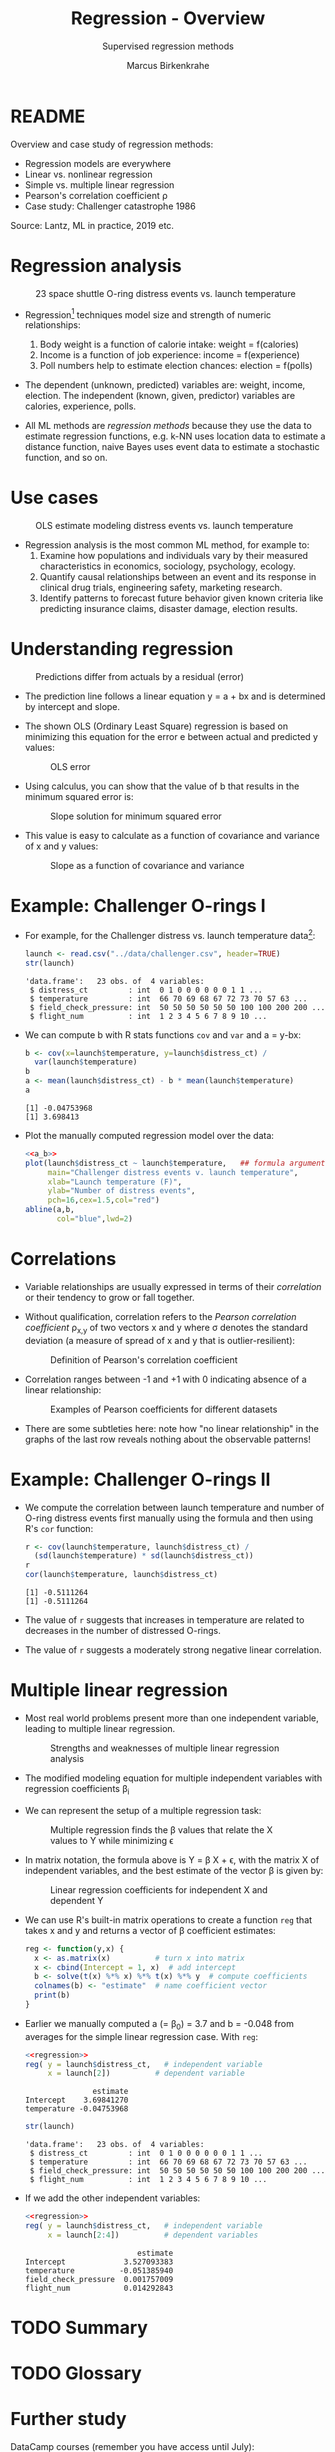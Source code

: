 #+TITLE: Regression - Overview
#+AUTHOR: Marcus Birkenkrahe
#+SUBTITLE: Supervised regression methods
#+STARTUP: overview hideblocks indent inlineimages
#+OPTIONS: toc:nil num:nil ^:nil
#+PROPERTY: header-args:R :session *R* :results output :exports both :noweb yes
:REVEAL_PROPERTIES:
#+REVEAL_ROOT: https://cdn.jsdelivr.net/npm/reveal.js
#+REVEAL_REVEAL_JS_VERSION: 4
#+REVEAL_INIT_OPTIONS: transition: 'cube'
#+REVEAL_THEME: black
:END:
* README

Overview and case study of regression methods:
- Regression models are everywhere
- Linear vs. nonlinear regression
- Simple vs. multiple linear regression
- Pearson's correlation coefficient \rho
- Case study: Challenger catastrophe 1986

Source: Lantz, ML in practice, 2019 etc.

* Regression analysis
#+attr_latex: :width 400px
#+caption: 23 space shuttle O-ring distress events vs. launch temperature
[[../img/6_regression1.png]]

- Regression[fn:1] techniques model size and strength of numeric relationships:
  1. Body weight is a function of calorie intake: weight = f(calories)
  2. Income is a function of job experience: income = f(experience)
  3. Poll numbers help to estimate election chances: election = f(polls)

- The dependent (unknown, predicted) variables are: weight, income,
  election. The independent (known, given, predictor) variables are
  calories, experience, polls.

- All ML methods are /regression methods/ because they use the data to
  estimate regression functions, e.g. k-NN uses location data to
  estimate a distance function, naive Bayes uses event data to
  estimate a stochastic function, and so on.

* Use cases
#+attr_latex: :width 400px
#+caption: OLS estimate modeling distress events vs. launch temperature
[[../img/6_regression2.png]]

- Regression analysis is the most common ML method, for example to:
  1. Examine how populations and individuals vary by their measured
     characteristics in economics, sociology, psychology, ecology.
  2. Quantify causal relationships between an event and its response
     in clinical drug trials, engineering safety, marketing research.
  3. Identify patterns to forecast future behavior given known
     criteria like predicting insurance claims, disaster damage,
     election results.

* Understanding regression
#+attr_latex: :width 400px
#+caption: Predictions differ from actuals by a residual (error)
[[../img/6_regression.png]]

- The prediction line follows a linear equation y = a + bx and is
  determined by intercept and slope.

- The shown OLS (Ordinary Least Square) regression is based on
  minimizing this equation for the error e between actual and
  predicted y values:
  #+attr_latex: :width 200px
  #+caption: OLS error
  [[../img/6_ols.png]]

- Using calculus, you can show that the value of b that results in the
  minimum squared error is:
  #+attr_latex: :width 200px
  #+caption: Slope solution for minimum squared error
  [[../img/6_min.png]]

- This value is easy to calculate as a function of covariance and
  variance of x and y values:
  #+attr_latex: :width 150px
  #+caption: Slope as a function of covariance and variance
  [[../img/6_cov_var.png]]

* Example: Challenger O-rings I

- For example, for the Challenger distress vs. launch temperature data[fn:2]:
  #+begin_src R
    launch <- read.csv("../data/challenger.csv", header=TRUE)
    str(launch)
  #+end_src

  #+RESULTS:
  : 'data.frame':	23 obs. of  4 variables:
  :  $ distress_ct         : int  0 1 0 0 0 0 0 0 1 1 ...
  :  $ temperature         : int  66 70 69 68 67 72 73 70 57 63 ...
  :  $ field_check_pressure: int  50 50 50 50 50 50 100 100 200 200 ...
  :  $ flight_num          : int  1 2 3 4 5 6 7 8 9 10 ...

- We can compute b with R stats functions ~cov~ and ~var~ and a = y-bx:
  #+name: a_b
  #+begin_src R
    b <- cov(x=launch$temperature, y=launch$distress_ct) /
      var(launch$temperature)
    b
    a <- mean(launch$distress_ct) - b * mean(launch$temperature)
    a
  #+end_src

  #+RESULTS: a_b
  : [1] -0.04753968
  : [1] 3.698413

- Plot the manually computed regression model over the data:
  #+begin_src R :results graphics file :file ../img/challenger.png
    <<a_b>>
    plot(launch$distress_ct ~ launch$temperature,   ## formula argument
         main="Challenger distress events v. launch temperature",
         xlab="Launch temperature (F)",
         ylab="Number of distress events",
         pch=16,cex=1.5,col="red")
    abline(a,b,
           col="blue",lwd=2)
  #+end_src

  #+RESULTS:
  [[file:../img/challenger.png]]

* Correlations

- Variable relationships are usually expressed in terms of their
  /correlation/ or their tendency to grow or fall together.

- Without qualification, correlation refers to the /Pearson correlation
  coefficient/ \rho_{x,y} of two vectors x and y where \sigma denotes the
  standard deviation (a measure of spread of x and y that is
  outlier-resilient):
  #+attr_latex: :width 300px
  #+caption: Definition of Pearson's correlation coefficient
  [[../img/6_corr.png]]

- Correlation ranges between -1 and +1 with 0 indicating absence of a
  linear relationship:
  #+attr_latex: :width 400px
  #+caption: Examples of Pearson coefficients for different datasets
  [[../img/6_corexample.png]]

- There are some subtleties here: note how "no linear relationship" in
  the graphs of the last row reveals nothing about the observable
  patterns!

* Example: Challenger O-rings II

- We compute the correlation between launch temperature and number
  of O-ring distress events first manually using the formula and
  then using R's ~cor~ function:
  #+begin_src R
    r <- cov(launch$temperature, launch$distress_ct) /
      (sd(launch$temperature) * sd(launch$distress_ct))
    r
    cor(launch$temperature, launch$distress_ct)
  #+end_src

  #+RESULTS:
  : [1] -0.5111264
  : [1] -0.5111264

- The value of ~r~ suggests that increases in temperature are related to
  decreases in the number of distressed O-rings.

- The value of ~r~ suggests a moderately strong negative linear
  correlation.

* Multiple linear regression

- Most real world problems present more than one independent variable,
  leading to multiple linear regression.
  #+attr_latex: :width 400px
  #+caption: Strengths and weaknesses of multiple linear regression analysis
  [[../img/6_mult.png]]

- The modified modeling equation for multiple independent variables
  with regression coefficients \beta_{i}
  #+attr_latex: :width 400px
  #+caption: 
  [[../img/6_mult1.png]]

- We can represent the setup of a multiple regression task:
  #+attr_latex: :width 400px
  #+caption: Multiple regression finds the \beta values that relate the X values to Y while minimizing \epsilon
  [[../img/6_mult2.png]]

- In matrix notation, the formula above is Y = \beta X + \epsilon, with the
  matrix X of independent variables, and the best estimate of the
  vector \beta is given by:
  #+attr_latex: :width 200px
  #+caption: Linear regression coefficients for independent X and dependent Y
  [[../img/6_mult3.png]]

- We can use R's built-in matrix operations to create a function ~reg~
  that takes x and y and returns a vector of \beta coefficient estimates:
  #+name: regression
  #+begin_src R :results silent
    reg <- function(y,x) {
      x <- as.matrix(x)          # turn x into matrix
      x <- cbind(Intercept = 1, x)  # add intercept 
      b <- solve(t(x) %*% x) %*% t(x) %*% y  # compute coefficients
      colnames(b) <- "estimate"  # name coefficient vector
      print(b)
    }
  #+end_src

- Earlier we manually computed a (= \beta_{0}) = 3.7 and b = -0.048 from
  averages for the simple linear regression case. With ~reg~:
  #+begin_src R
    <<regression>>
    reg( y = launch$distress_ct,   # independent variable
         x = launch[2])          # dependent variable
  #+end_src

  #+RESULTS:
  :                estimate
  : Intercept    3.69841270
  : temperature -0.04753968

  #+begin_src R
    str(launch)
  #+end_src

  #+RESULTS:
  : 'data.frame':	23 obs. of  4 variables:
  :  $ distress_ct         : int  0 1 0 0 0 0 0 0 1 1 ...
  :  $ temperature         : int  66 70 69 68 67 72 73 70 57 63 ...
  :  $ field_check_pressure: int  50 50 50 50 50 50 100 100 200 200 ...
  :  $ flight_num          : int  1 2 3 4 5 6 7 8 9 10 ...

- If we add the other independent variables:
  #+begin_src R
    <<regression>>
    reg( y = launch$distress_ct,   # independent variable
         x = launch[2:4])          # dependent variables
  #+end_src

  #+RESULTS:
  :                          estimate
  : Intercept             3.527093383
  : temperature          -0.051385940
  : field_check_pressure  0.001757009
  : flight_num            0.014292843
  
* TODO Summary
* TODO Glossary
* Further study

DataCamp courses (remember you have access until July):
- [[https://app.datacamp.com/learn/courses/introduction-to-regression-in-r][Introduction to regression in R (DataCamp)]]
- [[https://app.datacamp.com/learn/courses/supervised-learning-in-r-regression][Supervised learning: regression (DataCamp)]]

* References

- Dalal et al (1989). Risk analysis of the Space Shuttle. In:
  J. Am. Stat. Ass. 84:945-957.
- Lantz (2019). Machine Learning with R (3e). Packt.

* Footnotes
[fn:2]The data refer to the January 28, 1986 destruction of the US
space shuttle Challenger when a rocket booster failed due to the
failure of rubber O-rings responsible for sealing the rocket joints,
which had never been tested below 40 degrees Fahrenheit (Dalal et al,
1989).

[fn:1]The origin of the term "regression" is Galton's discovery that
fathers who were extremely short or tall tended to have sons whose
heights were closer to the average height, which he called "regression
to the mean" (from Latin 're-gredere', grow back)
